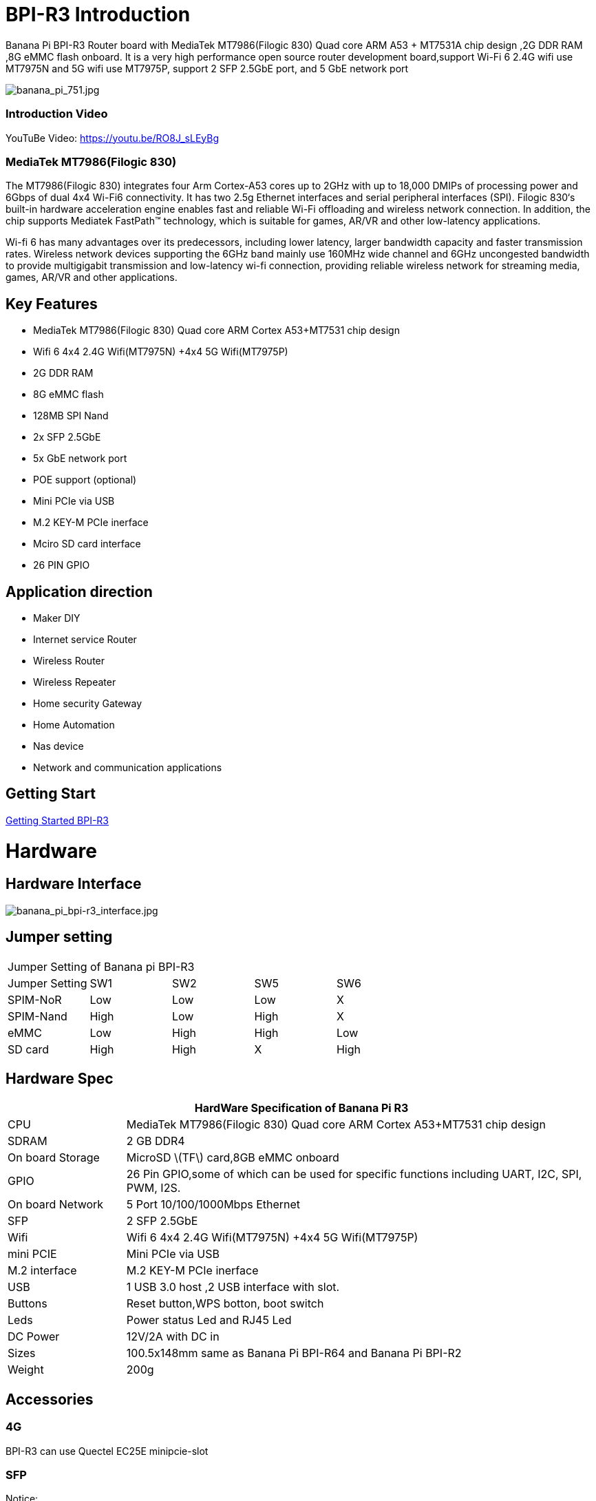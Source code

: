 = BPI-R3 Introduction

Banana Pi BPI-R3 Router board with MediaTek MT7986(Filogic 830) Quad core ARM A53 + MT7531A chip design ,2G DDR RAM ,8G eMMC flash onboard. It is a very high performance open source router development board,support Wi-Fi 6 2.4G wifi use MT7975N and 5G wifi use MT7975P, support 2 SFP 2.5GbE port, and 5 GbE network port

image::/picture/banana_pi_751.jpg[banana_pi_751.jpg]

=== Introduction Video

YouTuBe Video: https://youtu.be/RO8J_sLEyBg

=== MediaTek MT7986(Filogic 830)
The MT7986(Filogic 830) integrates four Arm Cortex-A53 cores up to 2GHz with up to 18,000 DMIPs of processing power and 6Gbps of dual 4x4 Wi-Fi6 connectivity. It has two 2.5g Ethernet interfaces and serial peripheral interfaces (SPI). Filogic 830‘s built-in hardware acceleration engine enables fast and reliable Wi-Fi offloading and wireless network connection. In addition, the chip supports Mediatek FastPath™ technology, which is suitable for games, AR/VR and other low-latency applications.

Wi-fi 6 has many advantages over its predecessors, including lower latency, larger bandwidth capacity and faster transmission rates. Wireless network devices supporting the 6GHz band mainly use 160MHz wide channel and 6GHz uncongested bandwidth to provide multigigabit transmission and low-latency wi-fi connection, providing reliable wireless network for streaming media, games, AR/VR and other applications.

== Key Features
- MediaTek MT7986(Filogic 830) Quad core ARM Cortex A53+MT7531 chip design
- Wifi 6 4x4 2.4G Wifi(MT7975N) +4x4 5G Wifi(MT7975P)
- 2G DDR RAM
- 8G eMMC flash
- 128MB SPI Nand
- 2x SFP 2.5GbE
- 5x GbE network port
- POE support (optional)
- Mini PCIe via USB
- M.2 KEY-M PCIe inerface
- Mciro SD card interface
- 26 PIN GPIO

== Application direction
- Maker DIY
- Internet service Router
- Wireless Router
- Wireless Repeater
- Home security Gateway
- Home Automation
- Nas device
- Network and communication applications

== Getting Start

link:/en/BPI-R3/GettingStarted_BPI-R3[Getting Started BPI-R3]

= Hardware
== Hardware Interface

image::/picture/banana_pi_bpi-r3_interface.jpg[banana_pi_bpi-r3_interface.jpg]

== Jumper setting
|=====
5+|Jumper Setting of Banana pi BPI-R3
| Jumper Setting	| SW1	 | SW2	| SW5	 | SW6
| SPIM-NoR        | Low	 | Low	| Low	 | X
| SPIM-Nand	      | High | Low	| High | X
| eMMC	          | Low	 | High	| High | Low
| SD card	        | High | High	| X	   | High
|=====

== Hardware Spec

[options="header",cols="1,4"]
|=====
2+| **HardWare Specification of Banana Pi R3**
| CPU              | MediaTek MT7986(Filogic 830) Quad core ARM Cortex A53+MT7531 chip design 
| SDRAM            | 2 GB DDR4
| On board Storage | MicroSD \(TF\) card,8GB eMMC onboard 
| GPIO             | 26 Pin GPIO,some of which can be used for specific functions including UART, I2C, SPI, PWM, I2S. 
| On board Network | 5 Port 10/100/1000Mbps Ethernet
| SFP              | 2 SFP 2.5GbE
| Wifi             | Wifi 6 4x4 2.4G Wifi(MT7975N) +4x4 5G Wifi(MT7975P)
| mini PCIE        | Mini PCIe via USB
| M.2 interface    | M.2 KEY-M PCIe inerface
| USB              | 1 USB 3.0 host ,2 USB interface with slot.
| Buttons          | Reset button,WPS botton, boot switch
| Leds             | Power status Led and RJ45 Led
| DC Power         | 12V/2A with DC in
| Sizes            | 100.5x148mm same as Banana Pi BPI-R64 and Banana Pi BPI-R2
| Weight           | 200g
|=====

== Accessories

=== 4G
BPI-R3 can use Quectel EC25E minipcie-slot

=== SFP
Notice:

The SFP serdes of R3 are fixed 2.5Gbase-X, so only SFP that support this protocol can be used.

And there is no debugging insertion detection function, so there will be no prompt when inserting any SFP module.

image::/picture/r3-sfp-1000.png[r3-sfp-1000.png]

The SFPs we have tested that work are as follows:

. 2.5G Copper: SFP-2.5G-T-R-RM
. 2.5G Optical Fiber: SFP-2.5G-BX0-U/SFP-2.5G-BX0-D
. TP-LINK 2.5G Copper: TL-SM410U
. TP-LINK 2.5G Optical Fiber: TL-SM411LSA-500m/TL-SM411LSA-500m

=== WIFI6e
ASIA.RF AW7916-NPD:

Module: WiFi6E 3000 802.11ax G-band 2T2R and A-band 3T3R 2ss Dual Bands Dual Concurrents mPCIe Card AW7916-NPD(With BPI-M.2 to mPCIe Adapter)

WiFi6E Module: https://www.asiarf.com/shop/wifi-wlan/wifi_mini_pcie/wifi6e-3000-802-11ax-3t3r-dbdc-mpcie/

BPI-M.2 to mPCIe Adapter:

image::/picture/r3_m2-mpcie-adapter.png[r3_m2-mpcie-adapter.png]
image::/picture/r3_7916npd_ifconfig.png[r3_7916npd_ifconfig.png]

Test Items:

As Client:

image::/picture/r3_7916npd_client_iperf3.png[r3_7916npd_client_iperf3.png]

= Development
== Source Code
TIP: Official BPI-R3 kernel v5.15 + firmware repo:
https://github.com/BPI-SINOVOIP/BPI-R3-bsp-5.15

TIP: Official OpenWrt 21.02 for BPI-R3 repo: https://github.com/BPI-SINOVOIP/BPI-R3-OPENWRT-V21.02.3 

Instructions: https://forum.banana-pi.org/t/banana-pi-bpi-r3-openwrt-image/13236/4 

Baidu link: https://pan.baidu.com/s/1JSQ7wJTCeK4JqWR_XB-LLQ?pwd=6vdb (Pincode: 6vdb) 

Google link: https://drive.google.com/file/d/13nQMfM0_XTyWcILhNxv_9E4TIvb65RI0/view?usp=sharing

TIP: Frank’s U-Boot repo:
https://github.com/frank-w/u-boot/tree/2023-04-bpi

TIP: Frank’s BPI-R3 kernel v6.1 repo
https://github.com/frank-w/BPI-Router-Linux/tree/6.1-main

TIP: Unofficial wiki (English): https://wiki.fw-web.de/doku.php?id=en:bpi-r3:start

== Resources

TIP: BPI-R3 DXF file : https://drive.google.com/file/d/1bc5mCtJlnPi84q7VZYaQkZhRUU4HUfUd/view?usp=sharing

TIP: BPI-R3 schematic diagram

Baidu Cloud: https://pan.baidu.com/s/1-GJNHAqNy7-JFTx22uoSfQ?pwd=8888 (pincode:8888)

Google Drive: https://drive.google.com/file/d/1ED2z_e01Y0e6LDzMC_vLhCsTHEZTGwcg/view?usp=sharing

TIP: MT7986A_Datasheet_1.15 : https://drive.google.com/file/d/1t_nuPTeoAcFb1dmEe4kJVlLWdHcAA6OB/view?usp=sharing

TIP: MT7986A_Reference_Manual_for_BPI-R3 : https://drive.google.com/file/d/1biSJmxnIpNzQroYDg9mtPtSTAv4i0DFf/view?usp=sharing

TIP: [Tutorial] Build, customize and use MediaTek open-source U-Boot and ATF : https://forum.banana-pi.org/t/tutorial-build-customize-and-use-mediatek-open-source-u-boot-and-atf/13785

TIP: BPI-R3 OpenSource Routerboard how to burn and test image: https://www.youtube.com/watch?v=Xaf_SC7fPDM

TIP: BPI-R3 CE,FCC,RoHS certificate : https://banana-pi.org/en/bpi-honor/

TIP: Banana Pi BPI-R3 Review: Details, Pricing, & Features : https://androidpimp.com/embedded/banana-pi-bpi-r3-router-board/?fbclid=IwAR1G4cEco5iULwKG-C-n8MIiWOWZMhPborqmCzS2d3KIHx-eNQS-54lZnps

TIP: Update OpenWrt to 22.03.3 SNAPSHOT: https://forum.banana-pi.org/t/bananapi-bpi-r3-update-openwrt-to-22-03-3-snapshot/14984

TIP: 3D printed cases: https://forum.banana-pi.org/t/banana-bpi-r3-3d-printed-case/14246/43

TIP: Cooling solutions topic: https://forum.banana-pi.org/t/bpi-r3-running-hot/14750

TIP: Bananapi R3 review with WiFi / CPU benchmarks and power consumption numbers: https://wiki.junicast.de/en/junicast/review/bananapi-BPI-R3

TIP: [BPI-R2/R64/R3] OpenWrt built on devices : https://openwrt.org/docs/guide-developer/toolchain/building_openwrt_on_openwrt

TIP: [Tutorial] Reworking BPI-R3 nand Flash: https://forum.banana-pi.org/t/tutorial-reworking-bpi-r3-nand-flash/15492

TIP: BananaPi BPI-R3, now with ROOTer support!:https://wirelessjoint.com/viewtopic.php?t=3852

TIP: OpenWRT official for Sinovoip BananaPi BPi R3: https://openwrt.org/toh/sinovoip/bananapi_bpi-r3

TIP: Setting up the Banana-R3 with OpenWRT: https://uglyscale.press/2023/09/13/setup-the-banana-r3-with-openwrt/

= System Image
== OpenWRT

NOTE: Latest official OpenWRT snapshot image:

https://firmware-selector.openwrt.org/?version=SNAPSHOT&target=mediatek%2Ffilogic&id=bananapi_bpi-r3

Discuss on OpenWRT forum: https://forum.openwrt.org/t/openwrt-support-for-banana-pi-bpi-r3/154294

NOTE: 2022-07-20 udptae BPI-R3 OpenWRT 21.02 linux kernel 5.4, wifi 6 2.4G and 5G mac80211 opensource wifi driver working fine support nand flash ,SD card ,eMMC flash boot. for BPI-R3 production version hardware

Google Drive: https://drive.google.com/file/d/13nQMfM0_XTyWcILhNxv_9E4TIvb65RI0/view?usp=share_link

Baidu Cloud: https://pan.baidu.com/s/1-5tqHEacMw1wlTSEK1ey9A?pwd=8888 (pincode: 8888)

NOTE: 2022-06-01udptae BPI-R3 OpenWRT 21.02 linux kernel 5.4, wifi 6 2.4G and 5G working fine support nand flash ,SD card ,eMMC flash boot. for BPI-R3 production version hardware

Google drive : https://drive.google.com/file/d/18_xst-diDdCg7CeSum1M5FDbbo31jFJq/view?usp=drivesdk

Baidu link: https://pan.baidu.com/s/1idqU1-bB4XD1LTGDAJxRGA?pwd=chez Pincode: chez

Discuss on forum : https://forum.banana-pi.org/t/banana-pi-bpi-r3-openwrt-image/13236

NOTE: 2022-09-28 udptae BPI-R3 OpenWRT 21.02 linux kernel 5.4, wifi 6 2.4G and 5G working fine support nand flash ,SD card ,eMMC flash boot, support EC25 LTE 4G +
Modules for BPI-R3 production version hardware

Google drive: https://drive.google.com/file/d/1oNcnIl8bDla9pPWUd-TFPXXphsCMsJt0/view?usp=sharing

Baidu link: https://pan.baidu.com/s/1v4sKfAuax3AfHNtp_2RP_g?pwd=mebq (Pincode: mebq)

== Linux

=== Ubuntu

NOTE: 2022-12-18-ubuntu-22.04-server-bpi-r3-aarch64-sd-emmc.img

Baidu Cloud: https://pan.baidu.com/s/1PajBEeFkgzgBdmJa5KpHpA?pwd=8888 (pincode: 8888)

Google Drive: https://drive.google.com/file/d/1m9TFmnICj45b61evvmz9ja0g7kH641SG/view?usp=share_link

=== Debian

NOTE: [BPI-R3] Debian Bullseye Image, this image is share by Frank:

https://forum.banana-pi.org/t/bpi-r3-debian-bullseye-image/14541

NOTE: 2022-12-18-debian-11-bullseye-lite-bpi-r3-5.15-sd-emmc.img, Kernel 5.15.77

Baidu Cloud: https://pan.baidu.com/s/195HeMXjK-rmCEZTnYBCndA?pwd=8888 (pincode: 8888)

Google Drive: https://drive.google.com/file/d/1NRR1hKsv6vE1bHOyRjcCGiHgmgaRxt72/view?usp=share_link

NOTE: 2022-12-18-debian-10-buster-lite-bpi-r3-5.15-sd-emmc.img, Kernel 5.15.77

Baidu Cloud: https://pan.baidu.com/s/1_OGb8ZMF4pWIbaKJ0z2JsA?pwd=8888 (pincode: 8888)

Google Drive: https://drive.google.com/file/d/1Q9ZSCZ8_ZI6o5SG4_iOn-mQUaci6Qfrt/view?usp=share_link

== Third part image

=== Frank’s image

NOTE: Frank’s Debian Bullseye image: https://forum.banana-pi.org/t/bpi-r3-debian-bullseye-image/14541

NOTE: Frank’s Ubuntu 22.04 image:
https://forum.banana-pi.org/t/bpi-r3-ubuntu-22-04-image/14956

=== Arch linux

NOTE: Image: https://forum.banana-pi.org/t/bpi-r3-imagebuilder-r3-archlinux-ready-for-testing/15089

= FAQ
**Failed to save the configuration**

Enter "mtd erase /dev/mtd10"


= Easy to buy

WARNING: SINOVOIP Aliexpress Shop: https://www.aliexpress.us/item/3256804530142161.html

WARNING: Bipai Aliexpress Shop: https://www.aliexpress.us/item/3256804530395673.html

WARNING: Taobao Shop: https://shop108780008.taobao.com/category-1696287007.htm

WARNING: OEM&ODM, please contact: judyhuang@banana-pi.com
